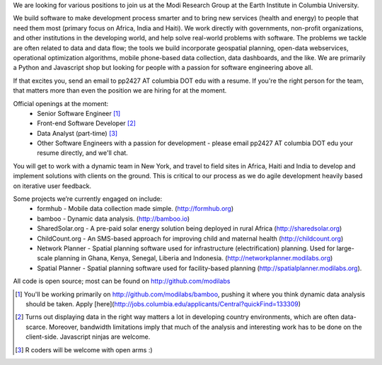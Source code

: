 We are looking for various positions to join us at the Modi Research Group at the Earth Institute in Columbia University. 

We build software to make development process smarter and to bring new services (health and energy) to people that need them most (primary focus on Africa, India and Haiti). We work directly with governments, non-profit organizations, and other institutions in the developing world, and help solve real-world problems with software. The problems we tackle are often related to data and data flow; the tools we build incorporate geospatial planning, open-data webservices, operational optimization algorithms, mobile phone-based data collection, data dashboards, and the like.  We are primarily a Python and Javascript shop but looking for people with a passion for software engineering above all.

If that excites you, send an email to pp2427 AT columbia DOT edu with a resume.
If you're the right person for the team, that matters more than even the position we are hiring for at the moment.

Official openings at the moment:
 - Senior Software Engineer [1]_
 - Front-end Software Developer [2]_
 - Data Analyst (part-time) [3]_
 - Other Software Engineers with a passion for development - please email pp2427 AT columbia DOT edu your resume directly, and we'll chat.

You will get to work with a dynamic team in New York, and travel to field sites in Africa, Haiti and India to develop and implement solutions with clients on the ground. This is critical to our process as we do agile development heavily based on iterative user feedback.

Some projects we’re currently engaged on include:
 - formhub - Mobile data collection made simple. (http://formhub.org)
 - bamboo - Dynamic data analysis. (http://bamboo.io)
 - SharedSolar.org -  A pre-paid solar energy solution being deployed in rural Africa (http://sharedsolar.org)
 - ChildCount.org - An SMS-based approach for improving child and maternal health (http://childcount.org)
 - Network Planner - Spatial planning software used for infrastructure (electrification) planning.  Used for large-scale planning in Ghana, Kenya, Senegal, Liberia and Indonesia. (http://networkplanner.modilabs.org)
 - Spatial Planner  - Spatial planning software used for facility-based planning (http://spatialplanner.modilabs.org).
All code is open source; most can be found on http://github.com/modilabs

.. [1] You'll be working primarily on http://github.com/modilabs/bamboo, pushing it where you think dynamic data analysis should be taken. Apply [here](http://jobs.columbia.edu/applicants/Central?quickFind=133309)
.. [2] Turns out displaying data in the right way matters a lot in developing country environments, which are often data-scarce. Moreover, bandwidth limitations imply that much of the analysis and interesting work has to be done on the client-side. Javascript ninjas are welcome.
.. [3] R coders will be welcome with open arms :) 
